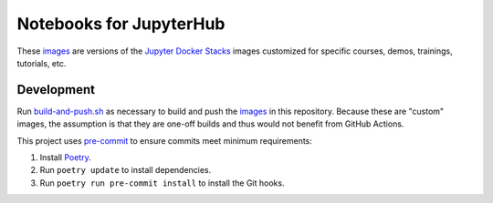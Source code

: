 Notebooks for JupyterHub
========================

These images_ are versions of the `Jupyter Docker Stacks`_ images customized
for specific courses, demos, trainings, tutorials, etc.

.. _images: images/
.. _Jupyter Docker Stacks: https://jupyter-docker-stacks.readthedocs.io/


Development
-----------

Run `<build-and-push.sh>`_ as necessary to build and push the images_ in
this repository. Because these are "custom" images, the assumption is that
they are one-off builds and thus would not benefit from GitHub Actions.

This project uses pre-commit_ to ensure commits meet minimum requirements:

1. Install Poetry_.

2. Run ``poetry update`` to install dependencies.

3. Run ``poetry run pre-commit install`` to install the Git hooks.

.. _Poetry: https://python-poetry.org/
.. _pre-commit: https://pre-commit.com/
